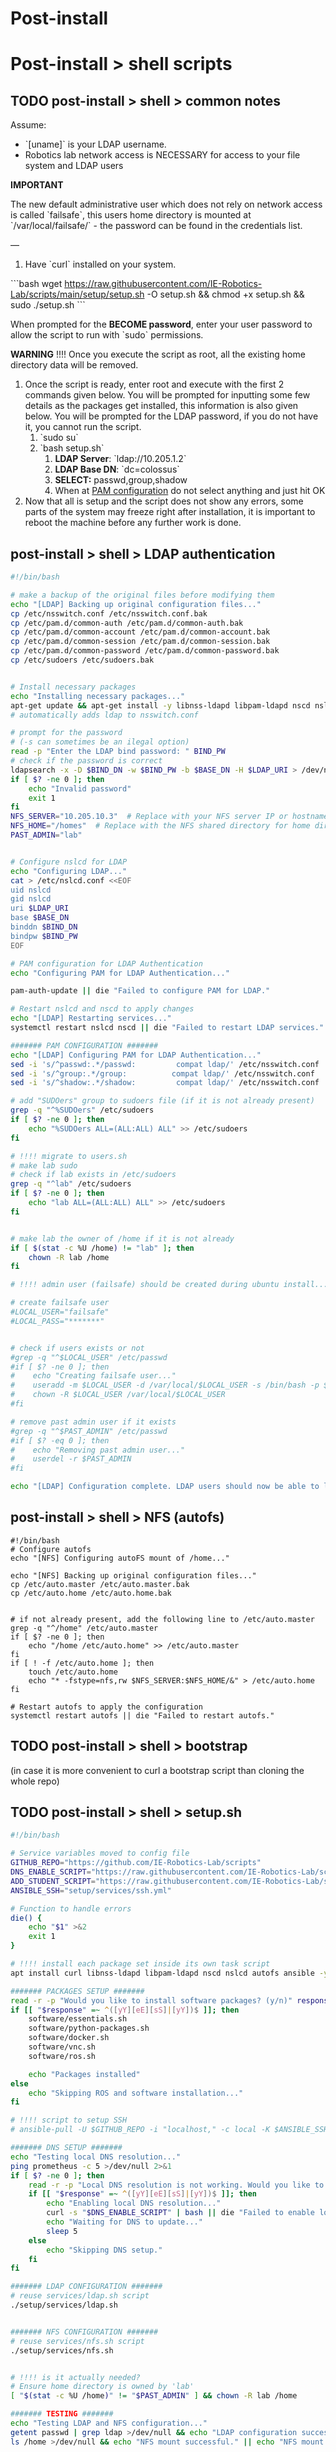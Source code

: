 * Post-install

* Post-install > shell scripts
** TODO post-install > shell > common notes

Assume:
- `[uname]` is your LDAP username.
- Robotics lab network access is NECESSARY for access to your file system and LDAP users

*IMPORTANT*

The new default administrative user which does not rely on network access is called
`failsafe`, this users home directory is mounted at `/var/local/failsafe/` - the password
can be found in the credentials list.

---

1. Have `curl` installed on your system.

```bash
wget https://raw.githubusercontent.com/IE-Robotics-Lab/scripts/main/setup/setup.sh -O setup.sh && chmod +x setup.sh && sudo ./setup.sh
```

When prompted for the **BECOME password**, enter your user password to allow the script to run with `sudo` permissions.

*WARNING*
!!!! Once you execute the script as root, all the existing home directory data will be removed.

4. Once the script is ready, enter root and execute with the first 2 commands given
   below. You will be prompted for inputting some few details as the packages get
   installed, this information is also given below. You will be prompted for the LDAP
   password, if you do not have it, you cannot run the script.
	1. `sudo su`
	2. `bash setup.sh`
		1. **LDAP Server**: `ldap://10.205.1.2`
		2. **LDAP Base DN**: `dc=colossus`
		3. **SELECT:** passwd,group,shadow
		4. When at _PAM configuration_ do not select anything and just hit OK
5. Now that all is setup and the script does not show any errors, some parts of the system
   may freeze right after installation, it is important to reboot the machine before any
   further work is done.



** post-install > shell > LDAP authentication

#+begin_src bash :tangle setup/services/LDAP.sh
#!/bin/bash

# make a backup of the original files before modifying them
echo "[LDAP] Backing up original configuration files..."
cp /etc/nsswitch.conf /etc/nsswitch.conf.bak
cp /etc/pam.d/common-auth /etc/pam.d/common-auth.bak
cp /etc/pam.d/common-account /etc/pam.d/common-account.bak
cp /etc/pam.d/common-session /etc/pam.d/common-session.bak
cp /etc/pam.d/common-password /etc/pam.d/common-password.bak
cp /etc/sudoers /etc/sudoers.bak


# Install necessary packages
echo "Installing necessary packages..."
apt-get update && apt-get install -y libnss-ldapd libpam-ldapd nscd nslcd autofs
# automatically adds ldap to nsswitch.conf

# prompt for the password
# (-s can sometimes be an ilegal option)
read -p "Enter the LDAP bind password: " BIND_PW
# check if the password is correct
ldapsearch -x -D $BIND_DN -w $BIND_PW -b $BASE_DN -H $LDAP_URI > /dev/null
if [ $? -ne 0 ]; then
    echo "Invalid password"
    exit 1
fi
NFS_SERVER="10.205.10.3"  # Replace with your NFS server IP or hostname
NFS_HOME="/homes"  # Replace with the NFS shared directory for home directories
PAST_ADMIN="lab"


# Configure nslcd for LDAP
echo "Configuring LDAP..."
cat > /etc/nslcd.conf <<EOF
uid nslcd
gid nslcd
uri $LDAP_URI
base $BASE_DN
binddn $BIND_DN
bindpw $BIND_PW
EOF

# PAM configuration for LDAP Authentication
echo "Configuring PAM for LDAP Authentication..."

pam-auth-update || die "Failed to configure PAM for LDAP."

# Restart nslcd and nscd to apply changes
echo "[LDAP] Restarting services..."
systemctl restart nslcd nscd || die "Failed to restart LDAP services."

####### PAM CONFIGURATION #######
echo "[LDAP] Configuring PAM for LDAP Authentication..."
sed -i 's/^passwd:.*/passwd:         compat ldap/' /etc/nsswitch.conf
sed -i 's/^group:.*/group:          compat ldap/' /etc/nsswitch.conf
sed -i 's/^shadow:.*/shadow:         compat ldap/' /etc/nsswitch.conf

# add "SUDOers" group to sudoers file (if it is not already present)
grep -q "^%SUDOers" /etc/sudoers
if [ $? -ne 0 ]; then
    echo "%SUDOers ALL=(ALL:ALL) ALL" >> /etc/sudoers
fi

# !!!! migrate to users.sh
# make lab sudo
# check if lab exists in /etc/sudoers
grep -q "^lab" /etc/sudoers
if [ $? -ne 0 ]; then
    echo "lab ALL=(ALL:ALL) ALL" >> /etc/sudoers
fi


# make lab the owner of /home if it is not already
if [ $(stat -c %U /home) != "lab" ]; then
    chown -R lab /home
fi

# !!!! admin user (failsafe) should be created during ubuntu install...

# create failsafe user
#LOCAL_USER="failsafe"
#LOCAL_PASS="*******"


# check if users exists or not
#grep -q "^$LOCAL_USER" /etc/passwd
#if [ $? -ne 0 ]; then
#    echo "Creating failsafe user..."
#    useradd -m $LOCAL_USER -d /var/local/$LOCAL_USER -s /bin/bash -p $(openssl passwd -1 $LOCAL_PASS) -G sudo
#    chown -R $LOCAL_USER /var/local/$LOCAL_USER
#fi

# remove past admin user if it exists
#grep -q "^$PAST_ADMIN" /etc/passwd
#if [ $? -eq 0 ]; then
#    echo "Removing past admin user..."
#    userdel -r $PAST_ADMIN
#fi

echo "[LDAP] Configuration complete. LDAP users should now be able to log in and access their NFS home directories."
#+end_src


** post-install > shell > NFS (autofs)

#+begin_src bash setup/services/nfs.sh
#!/bin/bash
# Configure autofs
echo "[NFS] Configuring autoFS mount of /home..."

echo "[NFS] Backing up original configuration files..."
cp /etc/auto.master /etc/auto.master.bak
cp /etc/auto.home /etc/auto.home.bak


# if not already present, add the following line to /etc/auto.master
grep -q "^/home" /etc/auto.master
if [ $? -ne 0 ]; then
    echo "/home /etc/auto.home" >> /etc/auto.master
fi
if [ ! -f /etc/auto.home ]; then
    touch /etc/auto.home
    echo "* -fstype=nfs,rw $NFS_SERVER:$NFS_HOME/&" > /etc/auto.home
fi

# Restart autofs to apply the configuration
systemctl restart autofs || die "Failed to restart autofs."
#+end_src


** TODO post-install > shell > bootstrap

(in case it is more convenient to curl a bootstrap script than cloning the whole repo)

** TODO post-install > shell > setup.sh

#+begin_src bash :tangle setup/setup.sh
#!/bin/bash

# Service variables moved to config file
GITHUB_REPO="https://github.com/IE-Robotics-Lab/scripts"
DNS_ENABLE_SCRIPT="https://raw.githubusercontent.com/IE-Robotics-Lab/scripts/main/ubuntu_enable_local_dns.sh"
ADD_STUDENT_SCRIPT="https://raw.githubusercontent.com/IE-Robotics-Lab/scripts/main/setup/adduser.sh"
ANSIBLE_SSH="setup/services/ssh.yml"

# Function to handle errors
die() {
    echo "$1" >&2
    exit 1
}

# !!!! install each package set inside its own task script
apt install curl libnss-ldapd libpam-ldapd nscd nslcd autofs ansible -y || die "Failed to install curl."

####### PACKAGES SETUP #######
read -r -p "Would you like to install software packages? (y/n)" response
if [[ "$response" =~ ^([yY][eE][sS]|[yY])$ ]]; then  
    software/essentials.sh
    software/python-packages.sh
    software/docker.sh    
    software/vnc.sh
    software/ros.sh  

    echo "Packages installed"
else
    echo "Skipping ROS and software installation..."
fi

# !!!! script to setup SSH
# ansible-pull -U $GITHUB_REPO -i "localhost," -c local -K $ANSIBLE_SSH || die "Failed to run Ansible playbook."

####### DNS SETUP #######
echo "Testing local DNS resolution..."
ping prometheus -c 5 >/dev/null 2>&1
if [ $? -ne 0 ]; then
    read -r -p "Local DNS resolution is not working. Would you like to set up a local DNS server? (y/n)" response
    if [[ "$response" =~ ^([yY][eE][sS]|[yY])$ ]]; then
        echo "Enabling local DNS resolution..."
        curl -s "$DNS_ENABLE_SCRIPT" | bash || die "Failed to enable local DNS resolution."
        echo "Waiting for DNS to update..."
        sleep 5
    else
        echo "Skipping DNS setup."
    fi
fi

####### LDAP CONFIGURATION #######
# reuse services/ldap.sh script
./setup/services/ldap.sh


####### NFS CONFIGURATION #######
# reuse services/nfs.sh script
./setup/services/nfs.sh


# !!!! is it actually needed?
# Ensure home directory is owned by 'lab'
[ "$(stat -c %U /home)" != "$PAST_ADMIN" ] && chown -R lab /home

####### TESTING #######
echo "Testing LDAP and NFS configuration..."
getent passwd | grep ldap >/dev/null && echo "LDAP configuration successful." || echo "LDAP configuration failed."
ls /home >/dev/null && echo "NFS mount successful." || echo "NFS mount failed."

echo "Setup complete! LDAP users should now be able to log in and access their NFS home directories."

####### USER MANAGEMENT #######
# Add 'lab' to sudoers - users.sh

####### ADD STUDENT USER #######
read -r -p "Would you like to add a student user? (y/n)" response
if [[ "$response" =~ ^([yY][eE][sS]|[yY])$ ]]; then
    echo "Running adduser.sh script..."
    curl -s "$ADD_STUDENT_SCRIPT" | bash || die "Failed to add student user."
else
    echo "Skipping student user creation."
fi

echo "Rebooting in 10 seconds..."
sleep 10
reboot
#+end_src


#+begin_src bash :tangle setup/ansible.sh
sudo add-apt-repository --yes --update ppa:ansible/ansible
sudo apt-get update -y
sudo apt-get install -y ansible

# Ensure Git is installed
sudo apt-get install -y git

#+end_src

** TODO shell > hostname                                             :unused:

#+begin_src bash tangle: setup/services/hosts.sh
#!/bin/bash

# Check if the script is run as root
if [ "$EUID" -ne 0 ]; then
  echo "Please run this script as root."
  exit 1
fi

# Check if a new hostname is provided
if [ -z "$1" ]; then
  echo "Usage: $0 <new-hostname>"
  exit 1
fi

NEW_HOSTNAME=$1

# Update /etc/hostname
echo "$NEW_HOSTNAME" > /etc/hostname

# Update /etc/hosts
sed -i "s/^127\.0\.1\.1\s.*/127.0.1.1 $NEW_HOSTNAME/" /etc/hosts

# Apply the new hostname
hostnamectl set-hostname "$NEW_HOSTNAME"

# Confirm the change
echo "Hostname successfully changed to: $NEW_HOSTNAME"
#+end_src


** shell > use network manager instead of systemd-resolved for DNS

#+begin_src bash :tangle ubuntu_enable_local_dns.sh
#!/bin/bash

# Disable and stop systemd-resolved
sudo systemctl disable systemd-resolved
sudo systemctl stop systemd-resolved

# Backup NetworkManager.conf
cp /etc/NetworkManager/NetworkManager.conf /etc/NetworkManager/NetworkManager.conf.bak

# Update DNS setting in NetworkManager.conf
if ! grep -q "dns=10.205.10.2" /etc/NetworkManager/NetworkManager.conf; then
    line_number=$(grep -n "\[main\]" /etc/NetworkManager/NetworkManager.conf | cut -d: -f1)
    sed -i "$line_number a dns=10.205.10.2" /etc/NetworkManager/NetworkManager.conf
fi

# Backup and remove resolv.conf
cp /etc/resolv.conf /etc/resolv.conf.bak
rm -f /etc/resolv.conf

# Restart NetworkManager
sudo systemctl restart NetworkManager

#+end_src

** shell > local users

#+begin_src bash :tangle setup/services/adduser.sh
# Create the /local directory and set permissions
sudo mkdir /local
sudo chmod 755 /local
sudo chown root:root /local

# Modify the adduser default configuration to change the home directory base
sudo sed -i 's|DHOME=/home|DHOME=/local|' /etc/adduser.conf

# Add the student user with a specified home directory and GECOS information
sudo adduser --home /local/student --gecos "Student Guest" student <<EOF

EOF

# Retrieve the hostname
HOSTNAME=$(hostname)

# Set the student's password to the hostname
echo "student:$HOSTNAME" | sudo chpasswd

# Output a message indicating the password has been set
echo "Password for user 'student' has been set to the hostname: $HOSTNAME"
#+end_src


** shell > setup home directory attributes

#+begin_src bash :tangle setup/services/sync_directories.sh
#!/bin/bash

# Script to sync home directory permissions and ownership based on LDAP configuration

# Function to apply ownership and permissions
sync_directory() {
    local dir=$1
    local user=$2
    local group=$3
    local permissions=$4

    echo "Updating $dir..."
    sudo chown -R "$user":"$group" "$dir"
    sudo chmod "$permissions" "$dir"
}

# Sync directories based on the given mapping
#  sync_directory /home/cgomez cgomez 1000000 755
# sync_directory /home/edu edu 1000000 755
# sync_directory /home/forfaly forfaly 1000000 755
# sync_directory /home/gringo gringo 1000000 755
# sync_directory /home/haxybaxy haxybaxy 1000000 755
# sync_directory /home/luis luis 1000000 755
# sync_directory /home/paches paches 1000000 755
# sync_directory /home/rodrigo rodrigo 1000000 755
# sync_directory /home/Suzan suzan 1000000 755
# sync_directory /home/velocitatem velocitatem 1000000 755
sync_directory /home/lab lab 1000000 755


# Verify the changes
echo "Verification of changes:"
ls -la /home
#+end_src


** shell > software

Software installation scripts live inside [[file:software/][software]] directory

Currently software is installed directly into the OS, but the plan is to try
to install as few as possible as OS packages and move towards (user) software environments

*** software > essentials

#+begin_src bash :tangle software/essentials.sh
#!/bin/bash
apt-get update
apt-get install -y vim git curl wget net-tools python3 python3-pip
# Update OS pip to latest
pip3 update
#+end_src

*** software > python packages

#+begin_src bash :tangle software/python-packages.sh
#!/bin/bash
pip install virtualenv numpy pandas
#+end_src

*** software > docker

#+begin_src bash :tangle software/docker.sh
#!/bin/bash
apt-get install -y docker.io
#+end_src

*** software > VNC

#+begin_src bash :tangle software/vnc.sh
#!/bin/bash
apt-get install -y tigervnc-standalone-server
#+end_src

*** software > xRDP

#+begin_src bash :tangle software/xrdp.sh
#!/bin/bash
apt-get install -y xrdp
mkdir /etc/polkit-1/localauthority/50-local.d
chown 755 /etc/polkit-1/localauthority/50-local.d

cat > /etc/polkit-1/localauthority/50-local.d/45-allow-colord.pkla <<EOF
[Allow Colord all Users]
Identity=unix-user:*
Action=org.freedesktop.color-manager.create-device;org.freedesktop.color-manager.create-profile;org.freedesktop.color-manager.delete-device;org.freedesktop.color-manager.delete-profile;org.freedesktop.color-manager.modify-device;org.freedesktop.color-manager.modify-profile
ResultAny=no
ResultInactive=no
ResultActive=yes
EOF
chmod 644 /etc/polkit-1/localauthority/50-local.d/45-allow-colord.pkla
#+end_src

*** software > ROS

#+begin_src bash :tangle software/ros.sh
#!/bin/bash

ros_version="humble"

common/add-ubuntu-repo.sh universe
apt-get update
apt-get install -y curl

echo "Adding ROS repo key..."
curl -sSL https://raw.githubusercontent.com/ros/rosdistro/master/ros.key -o /usr/share/keyrings/ros-archive-keyring.gpg

# !!!! use common/add-ubuntu-repo.sh
echo "Adding ROS repo..."
echo "deb [arch=$(dpkg --print-architecture) signed-by=/usr/share/keyrings/ros-archive-keyring.gpg] http://packages.ros.org/ros2/ubuntu $(. /etc/os-release && echo $UBUNTU_CODENAME) main" | sudo tee /etc/apt/sources.list.d/ros2.list > /dev/null

apt-get update
# ROS recommends to upgrade OS before installation
apt-get upgrade -y

apt-get install -y ros-${version}-desktop

# ROS-Base Install (Bare Bones): Communication libraries, message packages, command line tools. No GUI tools.
# apt-get install -y ros-humble-ros-base
# Development tools: Compilers and other tools to build ROS packages
# apt-get install -y ros-dev-tools

echo "Installing additional ROS dependencies..."
apt-get install -y python3-rosdep python3-rosinstall python3-rosinstall-generator python3-wstool build-essential

# /etc/ros/rosdep/sources.list.d/20-default.list
echo "Initializing rosdep..."
rosdep init

echo "Updating rosdep..."
rosdep update

echo "Updating ~/.bashrc to load ROS setup.bash..."
if ! grep "source /opt/ros/noetic/setup.bash" ~/.bashrc ; then
    echo "source /opt/ros/noetic/setup.bash" >> ~/.bashrc;
fi
#+end_src



* postinstall > ansible

** ansible > How to pull ansible playbooks

1. Find the playbook you want to pull on the repository. Get the URL of the playbook.
2. Use the `ansible-pull` command to pull the playbook from the URL.

#+begin_src bash
BOOK="path/to/playbook.yml"
ansible-pull -U https://github.com/IE-Robotics-Lab/ -i "localhost," -c local -K $BOOK
#+end_src  

** ansible > sudoers

#+begin_src yaml :tangle setup/configure_sudoers.yml
---
- name: Ensure %SUDOers line is present in /etc/sudoers
  hosts: all
  become: yes
  tasks:
    - name: Check if %SUDOers line is present
      command: grep -q "^%SUDOers" /etc/sudoers
      register: sudoers_check
      ignore_errors: true

    - name: Add %SUDOers line if not present
      lineinfile:
        path: /etc/sudoers
        state: present
        regexp: '^%SUDOers'
        line: '%SUDOers ALL=(ALL:ALL) ALL'
      when: sudoers_check.rc != 0

#+end_src

** ansible > use network manager instead of systemd-resolved for DNS

#+begin_src yaml :tangle ubuntu_enable_local_dns.yml
---
- name: Disable and stop systemd-resolved
  hosts: all
  become: yes

  tasks:
    - name: Disable systemd-resolved
      ansible.builtin.systemd:
        name: systemd-resolved
        enabled: no
        state: stopped

    - name: Ensure dns=default is in NetworkManager.conf
      ansible.builtin.lineinfile:
        path: /etc/NetworkManager/NetworkManager.conf
        regexp: '^dns=default$'
        line: 'dns=default'
        insertbefore: '^\\[main\\]'

    - name: Backup resolv.conf
      ansible.builtin.copy:
        src: /etc/resolv.conf
        dest: /etc/resolv.conf.bak
        backup: yes

    - name: Remove resolv.conf
      ansible.builtin.file:
        path: /etc/resolv.conf
        state: absent

    - name: Restart NetworkManager
      ansible.builtin.systemd:
        name: NetworkManager
        state: restarted

#+end_src

** DONE ansible > software

Replaced with [[*software > essentials][software > essentials]], [[*software > python packages][software > python packages]], [[*software > docker][software > docker]], [[*software >
 VNC][software > VNC]], [[*software > ROS][software > ROS]]

#+begin_src yaml :tangle setup/packages.yml
---
- name: Ensure key packages are installed
  hosts: all
  become: yes

  tasks:
    - name: Update apt cache
      apt:
        update_cache: yes

    - name: Install essential packages
      apt:
        name:
          - vim
          - git
          - curl
          - wget
          - net-tools
        state: present

    - name: Install Python and pip
      apt:
        name:
          - python3
          - python3-pip
        state: present

    - name: Ensure pip is up to date
      pip:
        name: pip
        state: latest
        executable: pip3

    - name: Install Python packages
      pip:
        name:
          - virtualenv
          - numpy
          - pandas
        state: present
        executable: pip3

    - name: Install Docker
      apt:
        name: docker.io
        state: present
- name: Install ROS Noetic on Ubuntu
  hosts: all
  become: yes

  tasks:
    - name: Ensure required Ubuntu repositories are enabled
      apt_repository:
        repo: "deb http://archive.ubuntu.com/ubuntu {{ item }} main restricted universe multiverse"
        state: present
      loop:
        - focal
        - focal-updates
        - focal-security

    - name: Update apt cache
      apt:
        update_cache: yes

    - name: Install curl
      apt:
        name: curl
        state: present

    - name: Add ROS GPG key
      apt_key:
        url: https://raw.githubusercontent.com/ros/rosdistro/master/ros.asc
        state: present

    - name: Add ROS repository to sources list
      apt_repository:
        repo: "deb http://packages.ros.org/ros/ubuntu {{ ansible_distribution_release | lower }} main"
        state: present

    - name: Update apt cache after adding ROS repository
      apt:
        update_cache: yes

    - name: Install ROS Noetic Desktop-Full
      apt:
        name: ros-noetic-desktop-full
        state: present

    - name: Install additional ROS dependencies
      apt:
        name:
          - python3-rosdep
          - python3-rosinstall
          - python3-rosinstall-generator
          - python3-wstool
          - build-essential
        state: present

    - name: Initialize rosdep
      command: rosdep init
      args:
        creates: /etc/ros/rosdep/sources.list.d/20-default.list

    - name: Update rosdep
      command: rosdep update

    - name: Source ROS setup.bash in bashrc
      lineinfile:
        path: ~/.bashrc
        line: "source /opt/ros/noetic/setup.bash"
        state: present

    - name: Source ROS setup.bash for current session
      shell: source /opt/ros/noetic/setup.bash
      args:
        executable: /bin/bash

    - name: Install VNC
      apt:
        name:
          - tigervnc-standalone-server
        state: present

#+end_src


** DONE ansible > xRDP

#+begin_src yaml :tangle setup/services/xrdp.yml
---
- name: Install xrdp and configure polkit
  hosts: all
  become: yes

  tasks:
    - name: Install xrdp
      apt:
        name: xrdp
        state: present
        update_cache: yes

    - name: Ensure /etc/polkit-1/localauthority/50-local.d directory exists
      file:
        path: /etc/polkit-1/localauthority/50-local.d
        state: directory
        mode: '0755'

    - name: Create /etc/polkit-1/localauthority/50-local.d/45-allow-colord.pkla
      copy:
        dest: /etc/polkit-1/localauthority/50-local.d/45-allow-colord.pkla
        content: |
          [Allow Colord all Users]
          Identity=unix-user:*
          Action=org.freedesktop.color-manager.create-device;org.freedesktop.color-manager.create-profile;org.freedesktop.color-manager.delete-device;org.freedesktop.color-manager.delete-profile;org.freedesktop.color-manager.modify-device;org.freedesktop.color-manager.modify-profile
          ResultAny=no
          ResultInactive=no
          ResultActive=yes
        mode: '0644'

#+end_src

** ansible > services > SSH

#+begin_src yaml :tangle setup/services/ssh.yml
---
- name: Install, configure, and enable SSH server
  hosts: all
  become: yes
  tasks:
    - name: Ensure SSH package is installed (Debian/Ubuntu)
      apt:
        name: openssh-server
        state: present
      when: ansible_os_family == "Debian"

    - name: Ensure SSH package is installed (RedHat/CentOS)
      yum:
        name: openssh-server
        state: present
      when: ansible_os_family == "RedHat"

    - name: Ensure SSH configuration file is backed up
      copy:
        src: /etc/ssh/sshd_config
        dest: /etc/ssh/sshd_config.bak
        remote_src: yes
      notify: Restart SSH

    - name: Configure SSH to disable root login
      lineinfile:
        path: /etc/ssh/sshd_config
        regexp: '^#?PermitRootLogin'
        line: 'PermitRootLogin no'
      notify: Restart SSH

    - name: Configure SSH to use key-based authentication only
      lineinfile:
        path: /etc/ssh/sshd_config
        regexp: '^#?PasswordAuthentication'
        line: 'PasswordAuthentication no'
      notify: Restart SSH

    - name: Ensure SSH service is enabled and started (Debian/Ubuntu)
      service:
        name: ssh
        state: started
        enabled: yes
      when: ansible_os_family == "Debian"

    - name: Ensure SSH service is enabled and started (RedHat/CentOS)
      service:
        name: sshd
        state: started
        enabled: yes
      when: ansible_os_family == "RedHat"

  handlers:
    - name: Restart SSH
      service:
        name: "{{ 'ssh' if ansible_os_family == 'Debian' else 'sshd' }}"
        state: restarted

#+end_src



